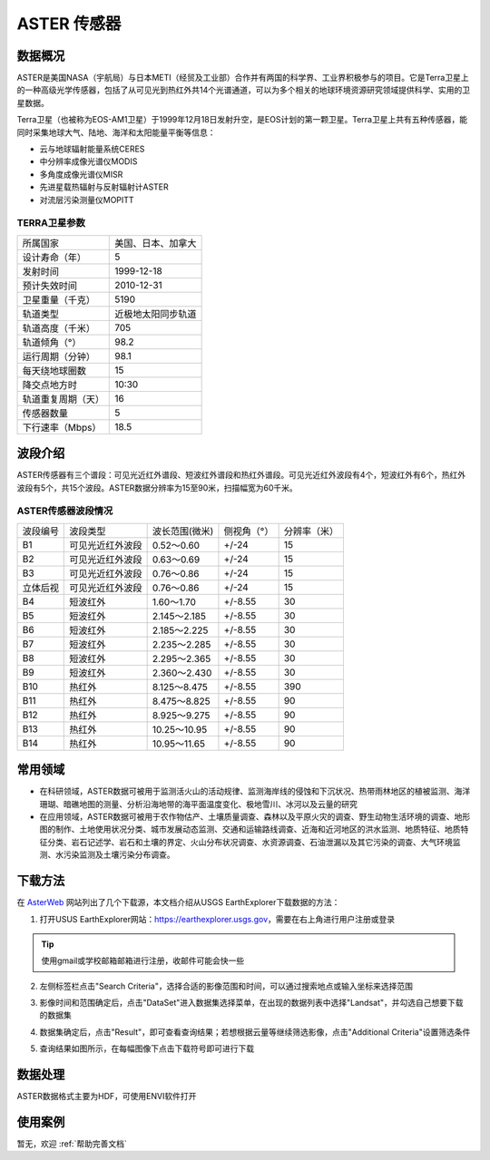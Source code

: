 
ASTER 传感器
======================

数据概况
----------
ASTER是美国NASA（宇航局）与日本METI（经贸及工业部）合作并有两国的科学界、工业界积极参与的项目。它是Terra卫星上的一种高级光学传感器，包括了从可见光到热红外共14个光谱通道，可以为多个相关的地球环境资源研究领域提供科学、实用的卫星数据。

Terra卫星（也被称为EOS-AM1卫星）于1999年12月18日发射升空，是EOS计划的第一颗卫星。Terra卫星上共有五种传感器，能同时采集地球大气、陆地、海洋和太阳能量平衡等信息：

- 云与地球辐射能量系统CERES
- 中分辨率成像光谱仪MODIS
- 多角度成像光谱仪MISR
- 先进星载热辐射与反射辐射计ASTER
- 对流层污染测量仪MOPITT



TERRA卫星参数
^^^^^^^^^^^^^^^^^^^

+--------------------+--------------------+
| 所属国家           | 美国、日本、加拿大 |
+--------------------+--------------------+
| 设计寿命（年）     | 5                  |
+--------------------+--------------------+
| 发射时间           | 1999-12-18         |
+--------------------+--------------------+
| 预计失效时间       | 2010-12-31         |
+--------------------+--------------------+
| 卫星重量（千克）   | 5190               |
+--------------------+--------------------+
| 轨道类型           | 近极地太阳同步轨道 |
+--------------------+--------------------+
| 轨道高度（千米）   | 705                |
+--------------------+--------------------+
| 轨道倾角（°）      | 98.2               |
+--------------------+--------------------+
| 运行周期（分钟）   | 98.1               |
+--------------------+--------------------+
| 每天绕地球圈数     | 15                 |
+--------------------+--------------------+
| 降交点地方时       | 10:30              |
+--------------------+--------------------+
| 轨道重复周期（天） | 16                 |
+--------------------+--------------------+
| 传感器数量         | 5                  |
+--------------------+--------------------+
| 下行速率（Mbps）   | 18.5               |
+--------------------+--------------------+




波段介绍
----------
ASTER传感器有三个谱段：可见光近红外谱段、短波红外谱段和热红外谱段。可见光近红外波段有4个，短波红外有6个，热红外波段有5个，共15个波段。ASTER数据分辨率为15至90米，扫描幅宽为60千米。

+--------------------+---------------------------------------------------+--------------+----------------+
| 卫星及传感器       | 波段数量                                          | 分辨率（米） | 扫描幅宽（千米 |
+-------+-------------+---------------------------------------------------+--------------+----------------+
| 卫星  | 传感器     | 全色 | 可见光 | 近红外 | 短波红外 | 热红外 | 雷达 | 最高  | 最低 | 垂直轨道方向   |
+-------+------------+------+--------+--------+----------+--------+------+-------+------+----------------+
| Terra | ASTER VNIR | －   | 2      | 2      | －       | －     | －   | 15    | 15   | 60             |
+       +------------+------+--------+--------+----------+--------+------+-------+------+----------------+
|       | ASTER SWIR | －   | －     | －     | 6        | －     | －   | 30    | 30   | 60             |
+       +------------+------+--------+--------+----------+--------+------+-------+------+----------------+
|       | ASTER TIR  | －   | －     | －     | －       | 5      | －   | 90    | 90   | 60             |
+-------+------------+------+--------+--------+----------+--------+------+-------+------+----------------+

ASTER传感器波段情况
^^^^^^^^^^^^^^^^^^^^^^^^^^^^^^^^^^^^^^^^^

+----------+------------------+----------------+-------------+--------------+
| 波段编号 | 波段类型         | 波长范围(微米) | 侧视角（°） | 分辨率（米） |
+----------+------------------+----------------+-------------+--------------+
| B1       | 可见光近红外波段 | 0.52～0.60     | +/-24       | 15           |
+----------+------------------+----------------+-------------+--------------+
| B2       | 可见光近红外波段 | 0.63～0.69     | +/-24       | 15           |
+----------+------------------+----------------+-------------+--------------+
| B3       | 可见光近红外波段 | 0.76～0.86     | +/-24       | 15           |
+----------+------------------+----------------+-------------+--------------+
| 立体后视 | 可见光近红外波段 | 0.76～0.86     | +/-24       | 15           |
+----------+------------------+----------------+-------------+--------------+
| B4       | 短波红外         | 1.60～1.70     | +/-8.55     | 30           |
+----------+------------------+----------------+-------------+--------------+
| B5       | 短波红外         | 2.145～2.185   | +/-8.55     | 30           |
+----------+------------------+----------------+-------------+--------------+
| B6       | 短波红外         | 2.185～2.225   | +/-8.55     | 30           |
+----------+------------------+----------------+-------------+--------------+
| B7       | 短波红外         | 2.235～2.285   | +/-8.55     | 30           |
+----------+------------------+----------------+-------------+--------------+
| B8       | 短波红外         | 2.295～2.365   | +/-8.55     | 30           |
+----------+------------------+----------------+-------------+--------------+
| B9       | 短波红外         | 2.360～2.430   | +/-8.55     | 30           |
+----------+------------------+----------------+-------------+--------------+
| B10      | 热红外           | 8.125～8.475   | +/-8.55     | 390          |
+----------+------------------+----------------+-------------+--------------+
| B11      | 热红外           | 8.475～8.825   | +/-8.55     | 90           |
+----------+------------------+----------------+-------------+--------------+
| B12      | 热红外           | 8.925～9.275   | +/-8.55     | 90           |
+----------+------------------+----------------+-------------+--------------+
| B13      | 热红外           | 10.25～10.95   | +/-8.55     | 90           |
+----------+------------------+----------------+-------------+--------------+
| B14      | 热红外           | 10.95～11.65   | +/-8.55     | 90           |
+----------+------------------+----------------+-------------+--------------+

常用领域
----------

- 在科研领域，ASTER数据可被用于监测活火山的活动规律、监测海岸线的侵蚀和下沉状况、热带雨林地区的植被监测、海洋珊瑚、暗礁地图的测量、分析沿海地带的海平面温度变化、极地雪川、冰河以及云量的研究
- 在应用领域，ASTER数据可被用于农作物估产、土壤质量调查、森林以及平原火灾的调查、野生动物生活环境的调查、地形图的制作、土地使用状况分类、城市发展动态监测、交通和运输路线调查、近海和近河地区的洪水监测、地质特征、地质特征分类、岩石记述学、岩石和土壤的界定、火山分布状况调查、水资源调查、石油泄漏以及其它污染的调查、大气环境监测、水污染监测及土壤污染分布调查。


下载方法
----------
在 `AsterWeb <https://asterweb.jpl.nasa.gov/data.asp>`_ 网站列出了几个下载源，本文档介绍从USGS EarthExplorer下载数据的方法：

1. 打开USUS EarthExplorer网站：https://earthexplorer.usgs.gov，需要在右上角进行用户注册或登录

.. Tip::
  使用gmail或学校邮箱邮箱进行注册，收邮件可能会快一些

.. image:: _static/img/ASTER/EarthExplorer.png

2. 左侧标签栏点击"Search Criteria"，选择合适的影像范围和时间，可以通过搜索地点或输入坐标来选择范围

.. image:: _static/img/ASTER/Select.png

3. 影像时间和范围确定后，点击"DataSet"进入数据集选择菜单，在出现的数据列表中选择"Landsat"，并勾选自己想要下载的数据集

.. image:: _static/img/ASTER/DataSet.png

4. 数据集确定后，点击"Result"，即可查看查询结果；若想根据云量等继续筛选影像，点击"Additional Criteria"设置筛选条件

.. image:: _static/img/ASTER/Result.png

5. 查询结果如图所示，在每幅图像下点击下载符号即可进行下载

.. image:: _static/img/ASTER/Download.png


数据处理
----------
ASTER数据格式主要为HDF，可使用ENVI软件打开


使用案例
----------
暂无，欢迎 :ref:`帮助完善文档`
